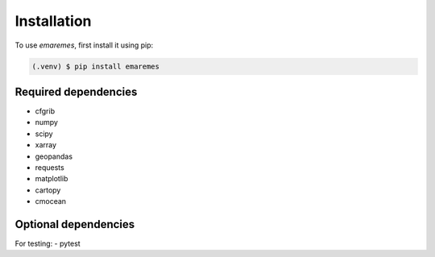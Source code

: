 Installation
=============

To use `emaremes`, first install it using pip:

.. code-block:: console

   (.venv) $ pip install emaremes


Required dependencies
----------------------

- cfgrib
- numpy
- scipy
- xarray
- geopandas
- requests
- matplotlib
- cartopy
- cmocean

Optional dependencies
----------------------

For testing:
- pytest